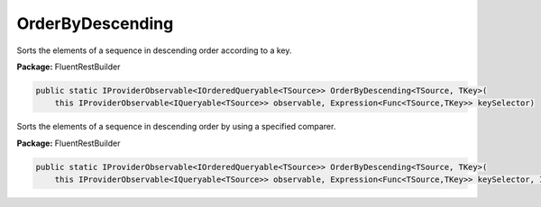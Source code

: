 ﻿OrderByDescending
---------------------------------------------------------------------------


Sorts the elements of a sequence in descending order according to a key.

**Package:** FluentRestBuilder

.. sourcecode:: csharp

    public static IProviderObservable<IOrderedQueryable<TSource>> OrderByDescending<TSource, TKey>(
        this IProviderObservable<IQueryable<TSource>> observable, Expression<Func<TSource,TKey>> keySelector)



Sorts the elements of a sequence in descending order by using a specified comparer.

**Package:** FluentRestBuilder

.. sourcecode:: csharp

    public static IProviderObservable<IOrderedQueryable<TSource>> OrderByDescending<TSource, TKey>(
        this IProviderObservable<IQueryable<TSource>> observable, Expression<Func<TSource,TKey>> keySelector, IComparer<TKey> comparer)


